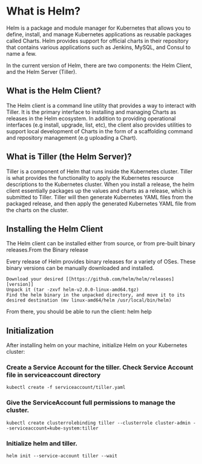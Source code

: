 * What is Helm?

Helm is a package and module manager for Kubernetes that allows you to define, install, and manage Kubernetes applications as reusable packages called Charts. Helm provides support for official charts in their repository that contains various applications such as Jenkins, MySQL, and Consul to name a few.


In the current version of Helm, there are two components: the Helm Client, and the Helm Server (Tiller).


** What is the Helm Client?

The Helm client is a command line utility that provides a way to interact with Tiller. It is the primary interface to installing and managing Charts as releases in the Helm ecosystem. In addition to providing operational interfaces (e.g install, upgrade, list, etc), the client also provides utilities to support local development of Charts in the form of a scaffolding command and repository management (e.g uploading a Chart).

** What is Tiller (the Helm Server)?

Tiller is a component of Helm that runs inside the Kubernetes cluster. Tiller is what provides the functionality to apply the Kubernetes resource descriptions to the Kubernetes cluster. When you install a release, the helm client essentially packages up the values and charts as a release, which is submitted to Tiller. Tiller will then generate Kubernetes YAML files from the packaged release, and then apply the generated Kubernetes YAML file from the charts on the cluster.

** Installing the Helm Client

The Helm client can be installed either from source, or from pre-built binary releases.From the Binary release

Every release of Helm provides binary releases for a variety of OSes. These binary versions can be manually downloaded and installed.

#+BEGIN_SRC
  Download your desired [[https://github.com/helm/helm/releases][version]]
  Unpack it (tar -zxvf helm-v2.0.0-linux-amd64.tgz)
  Find the helm binary in the unpacked directory, and move it to its desired destination (mv linux-amd64/helm /usr/local/bin/helm)
#+END_SRC

From there, you should be able to run the client: helm help

** Initialization

After installing helm on your machine, initialize Helm on your Kubernetes cluster:

*** Create a Service Account for the tiller. Check Service Account file in serviceaccount directory

#+BEGIN_SRC
  kubectl create -f serviceaccount/tiller.yaml
#+END_SRC

*** Give the ServiceAccount full permissions to manage the cluster.

#+BEGIN_SRC
  kubectl create clusterrolebinding tiller --clusterrole cluster-admin --serviceaccount=kube-system:tiller
#+END_SRC

*** Initialize helm and tiller.

#+BEGIN_SRC
  helm init --service-account tiller --wait
#+END_SRC
